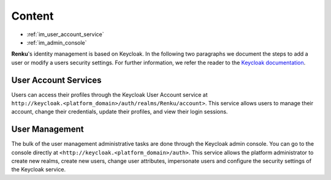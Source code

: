 .. _user_management:

Content
=======

- :ref:`im_user_account_service`
- :ref:`im_admin_console`

**Renku**'s identity management is based on Keycloak. In the following two
paragraphs we document the steps to add a user or modify a users security
settings. For further information, we refer the reader to the `Keycloak
documentation <http://www.keycloak.org/docs/>`_.


.. _im_user_account_service:

User Account Services
---------------------

Users can access their profiles through the Keycloak User Account service at
``http://keycloak.<platform_domain>/auth/realms/Renku/account>``. This service
allows users to manage their account, change their credentials, update their
profiles, and view their login sessions.

.. _im_admin_console:

User Management
---------------

The bulk of the user management administrative tasks are done through the
Keycloak admin console. You can go to the console directly at
``<http://keycloak.<platform_domain>/auth>``.  This service allows the platform
administrator to create new realms, create new users, change user attributes,
impersonate users and configure the security settings of the Keycloak service.
